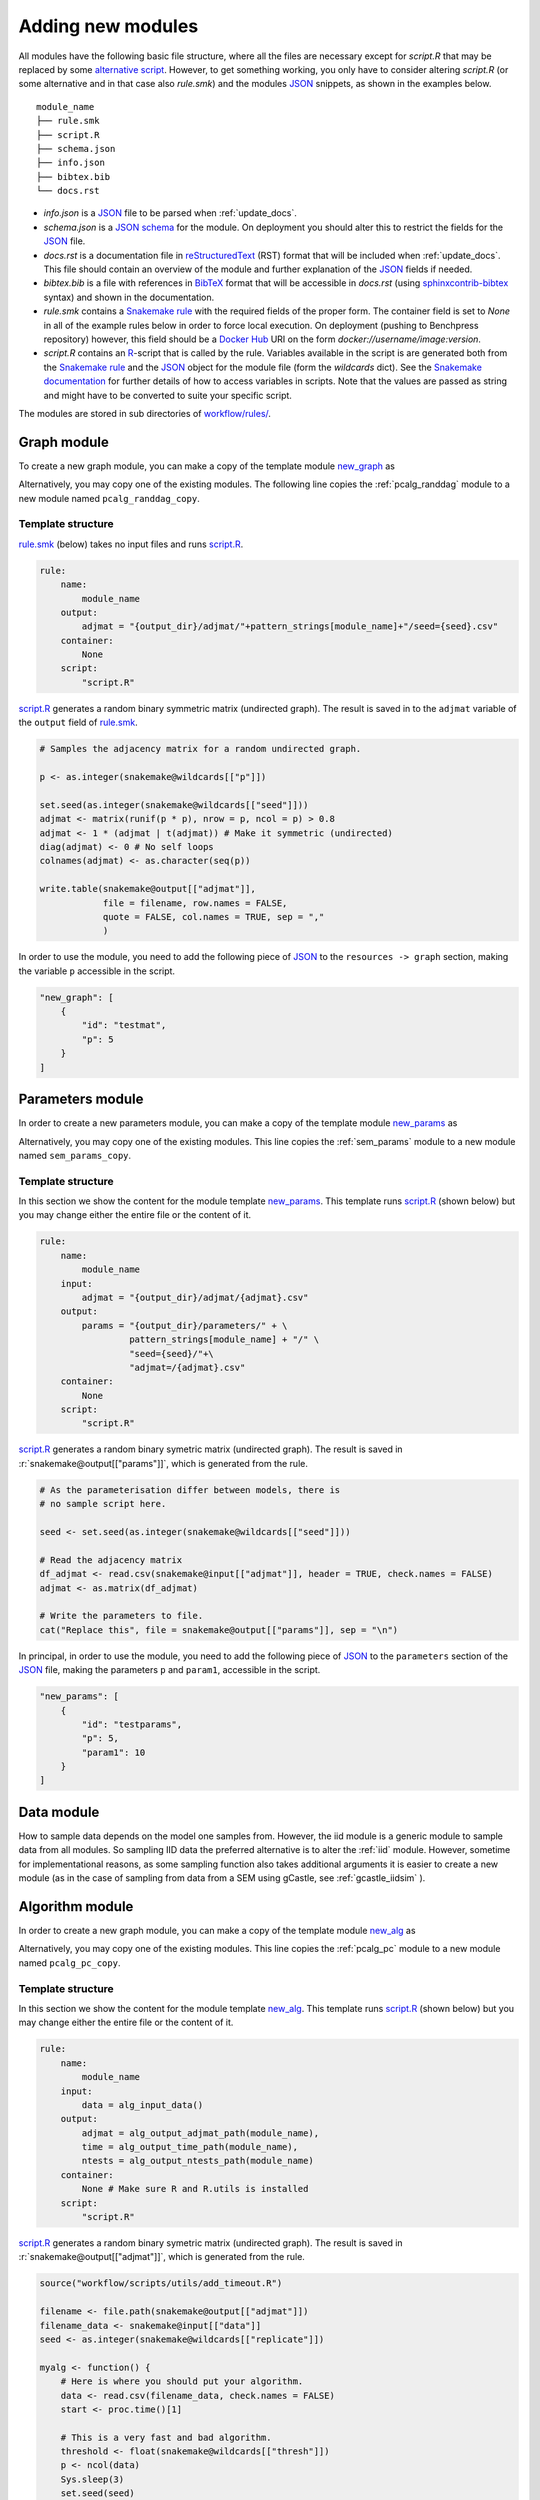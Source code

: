 Adding new modules 
*******************

All modules have the following basic file structure, where all the files are necessary except for *script.R* that may be replaced by some `alternative script <https://snakemake.readthedocs.io/en/stable/snakefiles/rules.html#external-scripts>`_.
However, to get something working, you only have to consider altering *script.R* (or some alternative and in that case also *rule.smk*) and the modules `JSON <https://www.json.org/json-en.html>`_ snippets, as shown in the examples below.


::

    module_name
    ├── rule.smk
    ├── script.R
    ├── schema.json
    ├── info.json
    ├── bibtex.bib
    └── docs.rst

* *info.json* is a `JSON <https://www.json.org/json-en.html>`_ file to be parsed when :ref:`update_docs`.
* *schema.json* is a `JSON schema <https://json-schema.org/>`_  for the module. On deployment you should alter this to restrict the fields for the `JSON <https://www.json.org/json-en.html>`_ file.
* *docs.rst* is a documentation file in `reStructuredText <https://www.sphinx-doc.org/en/master/usage/restructuredtext/basics.html>`_ (RST) format that will be included when :ref:`update_docs`. This file should contain an overview of the module and further explanation of the `JSON <https://www.json.org/json-en.html>`_ fields if needed.
* *bibtex.bib* is a file with references in `BibTeX <http://www.bibtex.org/Format/>`_  format that will be accessible in *docs.rst* (using `sphinxcontrib-bibtex <https://sphinxcontrib-bibtex.readthedocs.io/en/latest/>`_ syntax) and shown in the documentation.
* *rule.smk* contains a `Snakemake rule <https://snakemake.readthedocs.io/en/stable/snakefiles/rules.html#>`_ with the required fields of the proper form.  The container field is set to `None` in all of the example rules below in order to force local execution. On deployment (pushing to Benchpress repository) however, this field should be a `Docker Hub <https://hub.docker.com/>`__ URI on the form *docker://username/image:version*.
* *script.R* contains an `R <https://www.r-project.org/>`_-script that is called by the rule. Variables available in the script is are generated both from the `Snakemake rule <https://snakemake.readthedocs.io/en/stable/snakefiles/rules.html#>`_ and the `JSON <https://www.json.org/json-en.html>`_ object for the module file (form the *wildcards* dict). See the `Snakemake documentation <https://snakemake.readthedocs.io/en/stable/snakefiles/rules.html#external-scripts>`__ for further details of how to access variables in scripts. Note that the values are passed as string and might have to be converted to suite your specific script.

The modules are stored in sub directories of `workflow/rules/ <https://github.com/felixleopoldo/benchpress/tree/master/workflow/rules/>`__. 

.. role:: r(code)
   :language: r

Graph module
########################

To create a new graph module, you can make a copy of the template module `new_graph <https://github.com/felixleopoldo/benchpress/tree/master/resources/module_templates/new_graph>`__ as

.. prompt:: bash

    cp -r resources/module_templates/new_graph workflow/rules/graph/new_graph

Alternatively, you may copy one of the existing modules.
The following line copies the :ref:`pcalg_randdag` module to a new module named ``pcalg_randdag_copy``.

.. prompt:: bash

   cp -r workflow/rules/graph/pcalg_randdag workflow/rules/graph/pcalg_randdag_copy

Template structure
------------------

`rule.smk <https://github.com/felixleopoldo/benchpress/tree/master/resources/module_templates/new_graph/rule.smk>`__ (below) takes no input files and runs `script.R <https://github.com/felixleopoldo/benchpress/tree/master/resources/module_templates/new_graph/script.R>`__.

.. code-block:: python
    
    rule:
        name:
            module_name
        output:
            adjmat = "{output_dir}/adjmat/"+pattern_strings[module_name]+"/seed={seed}.csv"
        container:
            None
        script: 
            "script.R"


`script.R <https://github.com/felixleopoldo/benchpress/tree/master/resources/module_templates/new_graph/script.R>`__ generates a random binary symmetric matrix (undirected graph).
The result is saved in to the ``adjmat`` variable of the ``output`` field of `rule.smk <https://github.com/felixleopoldo/benchpress/tree/master/resources/module_templates/new_graph/rule.smk>`__.

.. code-block:: r

    # Samples the adjacency matrix for a random undirected graph.

    p <- as.integer(snakemake@wildcards[["p"]])

    set.seed(as.integer(snakemake@wildcards[["seed"]]))
    adjmat <- matrix(runif(p * p), nrow = p, ncol = p) > 0.8 
    adjmat <- 1 * (adjmat | t(adjmat)) # Make it symmetric (undirected)
    diag(adjmat) <- 0 # No self loops
    colnames(adjmat) <- as.character(seq(p))

    write.table(snakemake@output[["adjmat"]],
                file = filename, row.names = FALSE,
                quote = FALSE, col.names = TRUE, sep = ","
                )

In order to use the module, you need to add the following piece of `JSON <https://www.json.org/json-en.html>`_ to the ``resources -> graph`` section, making the variable ``p``  accessible in the script.

.. code-block:: json

    "new_graph": [
        {
            "id": "testmat",
            "p": 5
        }
    ]



Parameters module
########################


In order to create a new parameters module, you can make a copy of the template module `new_params <https://github.com/felixleopoldo/benchpress/tree/master/resources/module_templates/new_params>`__ as

.. prompt:: bash

    cp -r resources/module_templates/new_params workflow/rules/parameters/new_params

Alternatively, you may copy one of the existing modules. 
This line copies the :ref:`sem_params` module to a new module named ``sem_params_copy``.

.. prompt:: bash

   cp -r workflow/rules/graph/sem_params workflow/rules/parameters/sem_params_copy


Template structure
------------------

In this section we show the content for the module template `new_params <https://github.com/felixleopoldo/benchpress/tree/master/resources/module_templates/new_params>`__.
This template runs `script.R <https://github.com/felixleopoldo/benchpress/tree/master/resources/module_templates/new_params/script.R>`__ (shown below) but you may change either the entire file or the content of it. 

.. code-block:: python
        
    rule:
        name:
            module_name
        input:
            adjmat = "{output_dir}/adjmat/{adjmat}.csv" 
        output:
            params = "{output_dir}/parameters/" + \
                     pattern_strings[module_name] + "/" \
                     "seed={seed}/"+\
                     "adjmat=/{adjmat}.csv"
        container:
            None
        script:
            "script.R" 




`script.R <https://github.com/felixleopoldo/benchpress/tree/master/resources/module_templates/new_params/script.R>`__ generates a random binary symetric matrix (undirected graph).
The result is saved in :r:`snakemake@output[["params"]]`, which is generated from the rule. 

.. code-block:: r

    # As the parameterisation differ between models, there is 
    # no sample script here. 

    seed <- set.seed(as.integer(snakemake@wildcards[["seed"]]))

    # Read the adjacency matrix
    df_adjmat <- read.csv(snakemake@input[["adjmat"]], header = TRUE, check.names = FALSE)
    adjmat <- as.matrix(df_adjmat)

    # Write the parameters to file. 
    cat("Replace this", file = snakemake@output[["params"]], sep = "\n")


In principal, in order to use the module, you need to add the following piece of `JSON <https://www.json.org/json-en.html>`_ to the ``parameters`` section of the `JSON <https://www.json.org/json-en.html>`_ file, making the parameters ``p`` and ``param1``, accessible in the script. 

.. code-block:: json

    "new_params": [
        {
            "id": "testparams",
            "p": 5,
            "param1": 10
        }
    ]



.. role:: r(code)
   :language: r

Data module
########################


How to sample data depends on the model one samples from.
However, the iid module is a generic module to sample data from all modules.
So sampling IID data the preferred alternative is to alter the :ref:`iid` module.
However, sometime for implementational reasons, as some sampling function also takes additional arguments  it is easier to create a new module (as in the case of sampling from data from a SEM using gCastle, see :ref:`gcastle_iidsim` ).


Algorithm module
########################


In order to create a new graph module, you can make a copy of the template module `new_alg <https://github.com/felixleopoldo/benchpress/tree/master/resources/module_templates/new_alg>`__ as

.. prompt:: bash

    cp -r resources/module_templates/new_alg workflow/rules/structure_learning_algorithms/new_alg

Alternatively, you may copy one of the existing modules. This line copies the :ref:`pcalg_pc` module to a new module named ``pcalg_pc_copy``.

.. prompt:: bash

   cp -r workflow/rules/structure_learning_algorithms/pcalg_pc workflow/rules/structure_learning_algorithms/pcalg_pc_copy

Template structure
------------------

In this section we show the content for the module template `new_alg <https://github.com/felixleopoldo/benchpress/tree/master/resources/module_templates/new_alg>`__.
This template runs `script.R <https://github.com/felixleopoldo/benchpress/tree/master/resources/module_templates/new_alg/script.R>`__ (shown below) but you may change either the entire file or the content of it. 

.. code-block:: python
    
    rule:
        name:
            module_name
        input:
            data = alg_input_data()        
        output:
            adjmat = alg_output_adjmat_path(module_name),
            time = alg_output_time_path(module_name),
            ntests = alg_output_ntests_path(module_name)
        container:
            None # Make sure R and R.utils is installed 
        script:
            "script.R"


`script.R <https://github.com/felixleopoldo/benchpress/tree/master/resources/module_templates/new_alg/script.R>`__ generates a random binary symetric matrix (undirected graph).
The result is saved in :r:`snakemake@output[["adjmat"]]`, which is generated from the rule. 

.. code-block:: r

    source("workflow/scripts/utils/add_timeout.R")

    filename <- file.path(snakemake@output[["adjmat"]])
    filename_data <- snakemake@input[["data"]]
    seed <- as.integer(snakemake@wildcards[["replicate"]])

    myalg <- function() {
        # Here is where you should put your algorithm.
        data <- read.csv(filename_data, check.names = FALSE)
        start <- proc.time()[1]

        # This is a very fast and bad algorithm.
        threshold <- float(snakemake@wildcards[["thresh"]])
        p <- ncol(data)
        Sys.sleep(3)
        set.seed(seed)
        adjmat <- matrix(runif(p * p), nrow = p, ncol = p) > threshold
        adjmat <- 1 * (adjmat | t(adjmat))
        diag(adjmat) <- 0
        totaltime <- proc.time()[1] - start
        colnames(adjmat) <- names(data) # Get the labels from the data
        
        write.csv(adjmat, file = filename, row.names = FALSE, quote = FALSE)
        write(totaltime, file = snakemake@output[["time"]])
        # Write the true number of c.i. tests here if possible.
        cat("None", file = snakemake@output[["ntests"]], sep = "\n") 
    }

    add_timeout(myalg)

In order to use the module, you need to add the following piece of `JSON <https://www.json.org/json-en.html>`_ to the list of structure learning modules in the ``structure_learning_algorithms`` section of the `JSON <https://www.json.org/json-en.html>`_ file, making the parameters ``thresh`` and ``timeout`` accessible in the script. 

.. code-block:: json

    "new_alg": [
        {
            "id": "testalg",
            "thresh": 0.8,
            "timeout": null
        }
    ]

Evaluation module
########################


.. _update_docs:


Updating the documentation
###########################

When a new module is installed you may also update the documentation.
First install some requirements 

.. prompt:: bash

    cd docs/
    pip install -r _source/requirements.txt

Then make *render_docs.sh* executable then render and build the documentation

.. prompt:: bash
    
    chmod +x render_docs.sh

.. prompt:: bash

    ./render_docs.sh && make html

Open *build/html/index.html* in a browser.

